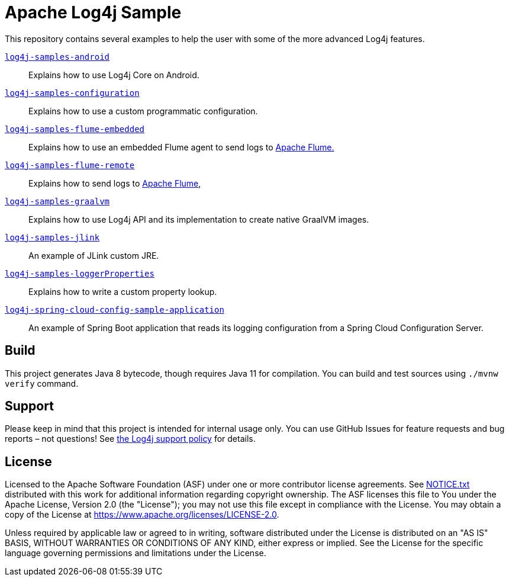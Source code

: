 ////
Licensed to the Apache Software Foundation (ASF) under one or more
contributor license agreements. See the NOTICE file distributed with
this work for additional information regarding copyright ownership.
The ASF licenses this file to You under the Apache License, Version 2.0
(the "License"); you may not use this file except in compliance with
the License. You may obtain a copy of the License at

    https://www.apache.org/licenses/LICENSE-2.0

Unless required by applicable law or agreed to in writing, software
distributed under the License is distributed on an "AS IS" BASIS,
WITHOUT WARRANTIES OR CONDITIONS OF ANY KIND, either express or implied.
See the License for the specific language governing permissions and
limitations under the License.
////
= Apache Log4j Sample

This repository contains several examples to help the user with some of the more advanced Log4j features.

xref:log4j-samples-android/README.adoc[`log4j-samples-android`]::
Explains how to use Log4j Core on Android.

xref:log4j-samples-configuration/README.adoc[`log4j-samples-configuration`]::
Explains how to use a custom programmatic configuration.

xref:log4j-samples-flume-embedded/README.adoc[`log4j-samples-flume-embedded`]::
Explains how to use an embedded Flume agent to send logs to https://flume.apache.org[Apache Flume.]

xref:log4j-samples-flume-remote/README.adoc[`log4j-samples-flume-remote`]::
Explains how to send logs to https://flume.apache.org[Apache Flume],

xref:log4j-samples-graalvm/README.adoc[`log4j-samples-graalvm`]::
Explains how to use Log4j API and its implementation to create native GraalVM images.

xref:log4j-samples-jlink/README.adoc[`log4j-samples-jlink`]::
An example of JLink custom JRE.

xref:log4j-samples-loggerProperties/README.adoc[`log4j-samples-loggerProperties`]::
Explains how to write a custom property lookup.

xref:log4j-spring-cloud-config-sample-application/README.md[`log4j-spring-cloud-config-sample-application`]::
An example of Spring Boot application that reads its logging configuration from a Spring Cloud Configuration Server.

== Build

This project generates Java 8 bytecode, though requires Java 11 for compilation.
You can build and test sources using `./mvnw verify` command.

== Support

Please keep in mind that this project is intended for internal usage only.
You can use GitHub Issues for feature requests and bug reports – not questions!
See https://logging.apache.org/log4j/2.x/support.html[the Log4j support policy] for details.

== License

Licensed to the Apache Software Foundation (ASF) under one or more contributor license agreements.
See xref:NOTICE.txt[] distributed with this work for additional information regarding copyright ownership.
The ASF licenses this file to You under the Apache License, Version 2.0 (the "License"); you may not use this file except in compliance with the License.
You may obtain a copy of the License at https://www.apache.org/licenses/LICENSE-2.0[].

Unless required by applicable law or agreed to in writing, software distributed under the License is distributed on an "AS IS" BASIS, WITHOUT WARRANTIES OR CONDITIONS OF ANY KIND, either express or implied.
See the License for the specific language governing permissions and limitations under the License.
